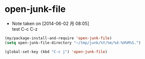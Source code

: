 * open-junk-file
  - Note taken on [2014-06-02 月 08:05] \\
    test C-c C-z

#+begin_src emacs-lisp
  (my/package-install-and-require 'open-junk-file)
  (setq open-junk-file-directory "~/tmp/junk/%Y/%m/%d-%H%M%S.")
#+end_src

#+begin_src emacs-lisp
  (global-set-key (kbd "C-c j") 'open-junk-file)
#+end_src
